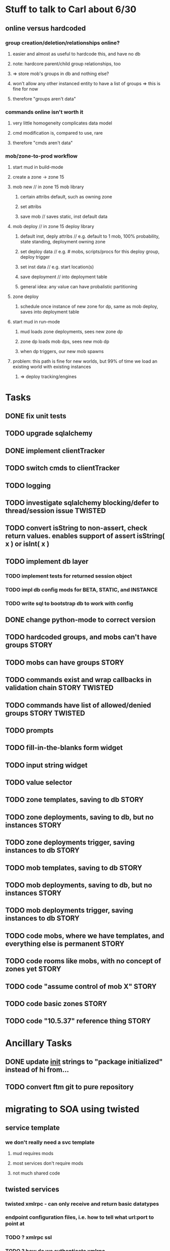 #+TAGS: BUILDING(b) STORY(s) TWISTED(t)

* Stuff to talk to Carl about 6/30
** online versus hardcoded
*** group creation/deletion/relationships online? 
**** easier and almost as useful to hardcode this, and have no db
**** note: hardcore parent/child group relationships, too
**** => store mob's groups in db and nothing else?
**** won't allow any other instanced entity to have a list of groups => this is fine for now
**** therefore "groups aren't data"
*** commands online isn't worth it
**** very little homogeneity complicates data model
**** cmd modification is, compared to use, rare
**** therefore "cmds aren't data"
*** mob/zone-to-prod workflow
**** start mud in build-mode
**** create a zone -> zone 15
**** mob new     // in zone 15 mob library
***** certain attribs default, such as owning zone
***** set attribs
***** save mob    // saves static, inst default data
**** mob deploy  // in zone 15 deploy library
***** default inst, deply attribs // e.g. default to 1 mob, 100% probability, state standing, deployment owning zone
***** set deploy data // e.g. # mobs, scripts/procs for this deploy group, deploy trigger
***** set inst data   // e.g. start location(s)
***** save deployment // into deployment table
***** general idea: any value can have probalistic partitioning
**** zone deploy
***** schedule once instance of new zone for dp, same as mob deploy, saves into deployment table
**** start mud in run-mode
***** mud loads zone deployments, sees new zone dp
***** zone dp loads mob dps, sees new mob dp
***** when dp triggers, our new mob spawns
**** problem: this path is fine for new worlds, but 99% of time we load an existing world with existing instances
***** => deploy tracking/engines

* Tasks
** DONE fix unit tests
   CLOSED: [2009-06-29 Mon 20:36]
** TODO upgrade sqlalchemy
** DONE implement clientTracker
   CLOSED: [2009-06-30 Tue 23:39]
** TODO switch cmds to clientTracker
** TODO logging
** TODO investigate sqlalchemy blocking/defer to thread/session issue :TWISTED:
** TODO convert isString to non-assert, check return values. enables support of assert isString( x ) or isInt( x )
** TODO implement db layer
*** TODO implement tests for returned session object
*** TODO impl db config mods for BETA, STATIC, and INSTANCE
*** TODO write sql to bootstrap db to work with config
** DONE change python-mode to correct version
   CLOSED: [2009-06-29 Mon 23:24]
** TODO hardcoded groups, and mobs can't have groups                  :STORY:
** TODO mobs can have groups                                          :STORY:
** TODO commands exist and wrap callbacks in validation chain :STORY:TWISTED:
** TODO commands have list of allowed/denied groups           :STORY:TWISTED:
** TODO prompts
** TODO fill-in-the-blanks form widget
** TODO input string widget
** TODO value selector
** TODO zone templates, saving to db                                  :STORY:
** TODO zone deployments, saving to db, but no instances              :STORY:
** TODO zone deployments trigger, saving instances to db              :STORY:
** TODO mob templates, saving to db                                   :STORY:
** TODO mob deployments, saving to db, but no instances               :STORY:
** TODO mob deployments trigger, saving instances to db               :STORY:
** TODO code mobs, where we have templates, and everything else is permanent :STORY:
** TODO code rooms like mobs, with no concept of zones yet            :STORY:
** TODO code "assume control of mob X"                                :STORY:
** TODO code basic zones                                              :STORY:
** TODO code "10.5.37" reference thing                                :STORY:

* Ancillary Tasks
** DONE update __init__ strings to "package initialized" instead of hi from...
   CLOSED: [2009-06-29 Mon 20:37]

** TODO convert ftm git to pure repository

* migrating to SOA using twisted
** service template
*** we don't really need a svc template
**** mud requires mods
**** most services don't require mods
**** not much shared code
** twisted services
*** twisted xmlrpc - can only receive and return basic datatypes
*** endpoint configuration files, i.e. how to tell what url:port to point at
*** TODO ? xmlrpc ssl
*** TODO ? how do we authenticate xmlrpc
*** what role does mods-enabled have in SOA?
**** allows plugging of features, even if features are remote services 
**** mods are really just libraries which may have no dependents
**** a mod or library may point to a remote svc, but this is abstracted from the downstream
*** what type of features should be mods?
**** xmlrpc supports only basic datatypes, so features requiring tossing around complex data types shouldn't be mods.
**** features with many upstreams can be mods, but then they may not be upstreams
***** e.g. combat could be a mod, but it relies on equip, spell affects, etc, and how do we know something won't rely on combat?

* migrating away from root c++
** why?
*** twistd
*** replacing c++ socket server with twisted service
** features that need migration
*** socket server
*** tick loop - what does this look like in SOA?
**** naively, just transfers data from socket server to command handler

* important considerations
** builder tools
** starting content ahead of time
** single dota zone, to flesh out builder tools/mechanics
** multiple worlds <=> multiple servers ?
*** medlink world
*** global commands spanning worlds

